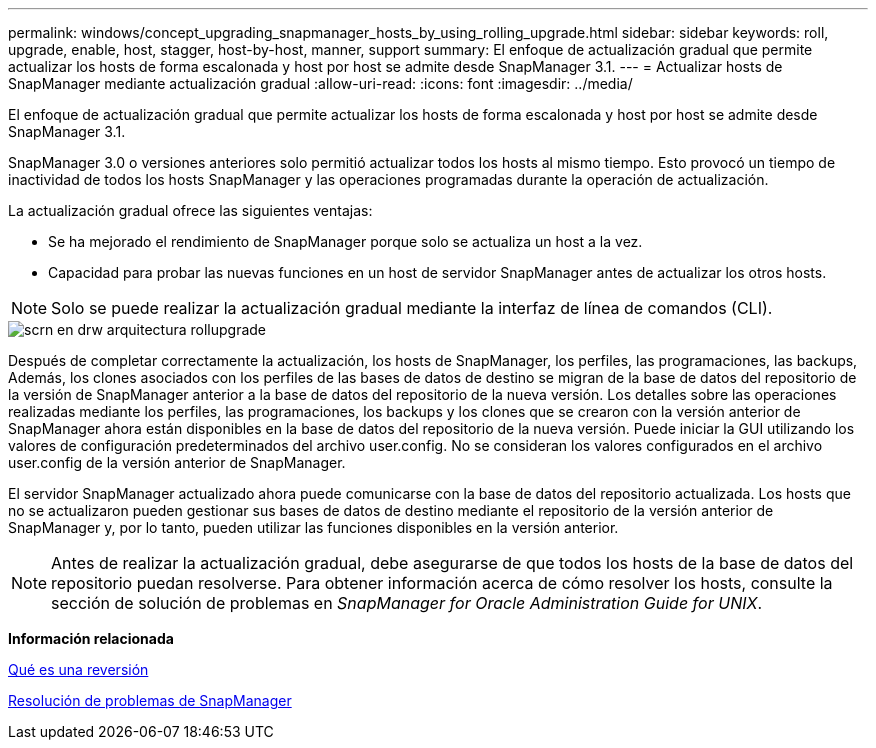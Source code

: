 ---
permalink: windows/concept_upgrading_snapmanager_hosts_by_using_rolling_upgrade.html 
sidebar: sidebar 
keywords: roll, upgrade, enable, host, stagger, host-by-host, manner, support 
summary: El enfoque de actualización gradual que permite actualizar los hosts de forma escalonada y host por host se admite desde SnapManager 3.1. 
---
= Actualizar hosts de SnapManager mediante actualización gradual
:allow-uri-read: 
:icons: font
:imagesdir: ../media/


[role="lead"]
El enfoque de actualización gradual que permite actualizar los hosts de forma escalonada y host por host se admite desde SnapManager 3.1.

SnapManager 3.0 o versiones anteriores solo permitió actualizar todos los hosts al mismo tiempo. Esto provocó un tiempo de inactividad de todos los hosts SnapManager y las operaciones programadas durante la operación de actualización.

La actualización gradual ofrece las siguientes ventajas:

* Se ha mejorado el rendimiento de SnapManager porque solo se actualiza un host a la vez.
* Capacidad para probar las nuevas funciones en un host de servidor SnapManager antes de actualizar los otros hosts.



NOTE: Solo se puede realizar la actualización gradual mediante la interfaz de línea de comandos (CLI).

image::../media/scrn_en_drw_rollupgrade_architecture.gif[scrn en drw arquitectura rollupgrade]

Después de completar correctamente la actualización, los hosts de SnapManager, los perfiles, las programaciones, las backups, Además, los clones asociados con los perfiles de las bases de datos de destino se migran de la base de datos del repositorio de la versión de SnapManager anterior a la base de datos del repositorio de la nueva versión. Los detalles sobre las operaciones realizadas mediante los perfiles, las programaciones, los backups y los clones que se crearon con la versión anterior de SnapManager ahora están disponibles en la base de datos del repositorio de la nueva versión. Puede iniciar la GUI utilizando los valores de configuración predeterminados del archivo user.config. No se consideran los valores configurados en el archivo user.config de la versión anterior de SnapManager.

El servidor SnapManager actualizado ahora puede comunicarse con la base de datos del repositorio actualizada. Los hosts que no se actualizaron pueden gestionar sus bases de datos de destino mediante el repositorio de la versión anterior de SnapManager y, por lo tanto, pueden utilizar las funciones disponibles en la versión anterior.


NOTE: Antes de realizar la actualización gradual, debe asegurarse de que todos los hosts de la base de datos del repositorio puedan resolverse. Para obtener información acerca de cómo resolver los hosts, consulte la sección de solución de problemas en _SnapManager for Oracle Administration Guide for UNIX_.

*Información relacionada*

xref:concept_what_a_rollback_is.adoc[Qué es una reversión]

xref:reference_troubleshooting_snapmanager.adoc[Resolución de problemas de SnapManager]
